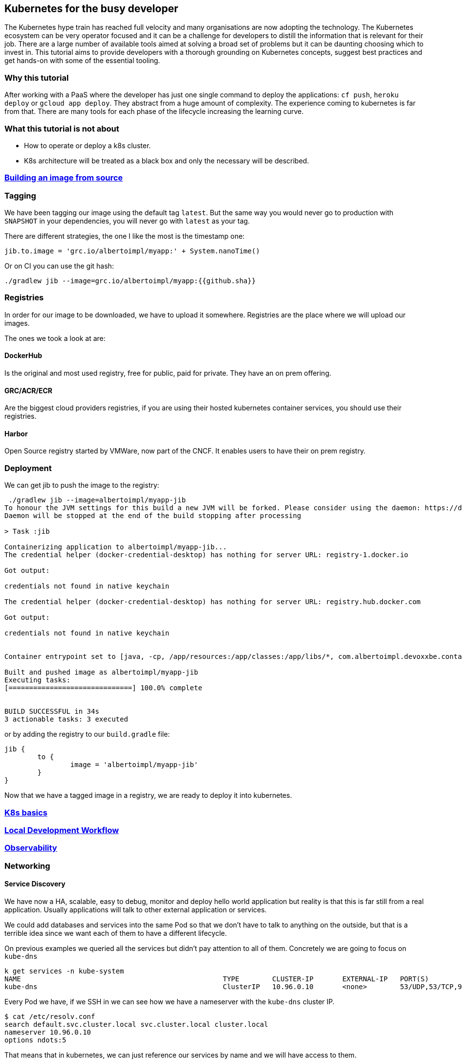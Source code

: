 == Kubernetes for the busy developer

The Kubernetes hype train has reached full velocity and many organisations are now adopting the technology.
The Kubernetes ecosystem can be very operator focused and it can be a challenge for developers to distill the information that is relevant for their job.
There are a large number of available tools aimed at solving a broad set of problems but it can be daunting choosing which to invest in.
This tutorial aims to provide developers with a thorough grounding on Kubernetes concepts, suggest best practices and get hands-on with some of the essential tooling.

=== Why this tutorial

After working with a PaaS where the developer has just one single command to deploy the applications: `cf push`, `heroku deploy` or `gcloud app deploy`.
They abstract from a huge amount of complexity.
The experience coming to kubernetes is far from that.
There are many tools for each phase of the lifecycle increasing the learning curve.

=== What this tutorial is not about

* How to operate or deploy a k8s cluster.
* K8s architecture will be treated as a black box and only the necessary will be described.

=== <<containerizing-java/README.adoc#,Building an image from source>>

=== Tagging

We have been tagging our image using the default tag `latest`.
But the same way you would never go to production with `SNAPSHOT` in your dependencies, you will never go with `latest` as your tag.

There are different strategies, the one I like the most is the timestamp one:

```
jib.to.image = 'grc.io/albertoimpl/myapp:' + System.nanoTime()
```

Or on CI you can use the git hash:

```
./gradlew jib --image=grc.io/albertoimpl/myapp:{{github.sha}}
```

=== Registries

In order for our image to be downloaded, we have to upload it somewhere.
Registries are the place where we will upload our images.

The ones we took a look at are:

==== DockerHub

Is the original and most used registry, free for public, paid for private.
They have an on prem offering.

==== GRC/ACR/ECR

Are the biggest cloud providers registries, if you are using their hosted kubernetes container services, you should use their registries.

==== Harbor

Open Source registry started by VMWare, now part of the CNCF. It enables users to have their on prem registry.

=== Deployment

We can get jib to push the image to the registry:

```
 ./gradlew jib --image=albertoimpl/myapp-jib
To honour the JVM settings for this build a new JVM will be forked. Please consider using the daemon: https://docs.gradle.org/5.6.2/userguide/gradle_daemon.html.
Daemon will be stopped at the end of the build stopping after processing

> Task :jib

Containerizing application to albertoimpl/myapp-jib...
The credential helper (docker-credential-desktop) has nothing for server URL: registry-1.docker.io

Got output:

credentials not found in native keychain

The credential helper (docker-credential-desktop) has nothing for server URL: registry.hub.docker.com

Got output:

credentials not found in native keychain


Container entrypoint set to [java, -cp, /app/resources:/app/classes:/app/libs/*, com.albertoimpl.devoxxbe.containers.ContainersApplication]

Built and pushed image as albertoimpl/myapp-jib
Executing tasks:
[==============================] 100.0% complete


BUILD SUCCESSFUL in 34s
3 actionable tasks: 3 executed
```

or by adding the registry to our `build.gradle` file:

```
jib {
	to {
		image = 'albertoimpl/myapp-jib'
	}
}
```

Now that we have a tagged image in a registry, we are ready to deploy it into kubernetes.

=== <<k8s-basics/README.adoc#,K8s basics>>

=== <<local-development-workflow/README.adoc#,Local Development Workflow>>

=== <<observability/README.adoc#,Observability>>

=== Networking

==== Service Discovery

We have now a HA, scalable, easy to debug, monitor and deploy hello world application but reality is that this is far still from a real application.
Usually applications will talk to other external application or services.

We could add databases and services into the same Pod so that we don't have to talk to anything on the outside, but that is a terrible idea since we want each of them to have a different lifecycle.

On previous examples we queried all the services but didn't pay attention to all of them.
Concretely we are going to focus on `kube-dns`

```
k get services -n kube-system
NAME                                                 TYPE        CLUSTER-IP       EXTERNAL-IP   PORT(S)                  AGE
kube-dns                                             ClusterIP   10.96.0.10       <none>        53/UDP,53/TCP,9153/TCP   166m
```

Every Pod we have, if we SSH in we can see how we have a nameserver with the `kube-dns` cluster IP.

```
$ cat /etc/resolv.conf
search default.svc.cluster.local svc.cluster.local cluster.local
nameserver 10.96.0.10
options ndots:5
```

That means that in kubernetes, we can just reference our services by name and we will have access to them.

Let's see that in action by creating two apps, one that will provide customer names and one consumer that will welcome them.

```
	@RequestMapping("/customers")
	public List<String> home() {
		return Arrays.asList("Laura", "Bella", "Olga");
	}
```

The deployment will be the same as before but the service is important now:

```
apiVersion: v1
kind: Service
metadata:
  name: service-myapp-provider
  labels:
    app: myapp-provider
spec:
  selector:
    app: myapp-provider
  ports:
    - protocol: TCP
      port: 8080
      targetPort: 8080
  type: NodePort
```

Since the service name we are choosing `service-myapp-provider` is what will be used by our consumer application.

```
curl localhost:8081/customers
["Laura","Bella","Olga"]
```

```
	@Value("${provider.url}")
	private String providerUrl;

	@RequestMapping("/hello")
	public String home() {
		List<String> customers = new RestTemplate().getForObject(providerUrl, List.class);
		String message = customers.stream().collect(Collectors.joining(","));
		return "Welcome: " + message;
	}
```

Having the `provider.url` as:

```
provider.url=http://service-myapp-provider:8080/customers
```

We can see how just specifying the service name `service-myapp-provider` we can access to the provider service:

```
curl localhost:8080/hello
Welcome: Laura,Bella,Olga
```

If the service was in a different namespace we could just reference it by using its Fully Qualified Domain Name: `other-service.other-namespace.svc.cluster.local`

==== Ingress

So far, we have been locally port-forwarding everything or accessing to our services through the IP assigned to us from it's `NodePort`

```
 k get svc
NAME                     TYPE        CLUSTER-IP     EXTERNAL-IP   PORT(S)          AGE
kubernetes               ClusterIP   10.96.0.1      <none>        443/TCP          3d1h
service-myapp-provider   NodePort    10.107.90.53   <none>        8080:31230/TCP   2d21h
```

However, this is not a good approach in order to be consumed from the outside world.
In order to make this nicer for the external world we are going to create an Ingress.
Ingress exposes routes from outside the cluster to services within the cluster.

Let's make our provider app available to the world:

```ingress.yaml
apiVersion: networking.k8s.io/v1beta1
kind: Ingress
metadata:
  name: provider-ingress
  annotations:
    ingress.kubernetes.io/rewrite-target: /
spec:
  rules:
    - host: provider.test.app.com
    - http:
        paths:
          - path: /
            backend:
              serviceName: service-myapp-provider
              servicePort: 8080
```

Ingress supports path and host based routing with a standard entry-point to multiple services.

```
k apply -f networking/ingress.yaml
ingress.networking.k8s.io/provider-ingress created
```

```
k get svc,ingress
NAME                             TYPE        CLUSTER-IP     EXTERNAL-IP   PORT(S)          AGE
service/kubernetes               ClusterIP   10.96.0.1      <none>        443/TCP          3d1h
service/service-myapp-provider   NodePort    10.107.90.53   <none>        8080:31230/TCP   2d21h

NAME                                  HOSTS                 ADDRESS          PORTS   AGE
ingress.extensions/provider-ingress   provider.test.app.com 107.178.254.228  80      75s
```

```
curl 107.178.254.228/customers
["Laura","Bella","Olga"]
```

Now we have a much better way to process the ingress traffic to our cluster.
Note that to test it we need a real development cluster since KIND does not enable support for this at the moment.

=== Persistent Volumes

Some application and services will require persistent data.
Pod are ephemeral, they will likely die and the data will be removed.
For that, K8s has an amazing feature called persistent volume, which is kind of a folder that won't get lost on a restart.

Typically applications should not need to persist anything on disk not to violate 12 factor app principles.
We are going to use mongo as an example where all the data is kept in the directory `/data/db`

```
volumeMounts:
    - name: mongo-persistent-volume
    - mountPath: /data/db
```

We are going to specify where do we want the data to be and to create the directory if it does not exist:

```
  volumes:
  - name: mongo-persistent-volume
    hostPath:
        path: /mount/mongodbdata
        type: DirectoryOrCreate
```

On this example we used `hostPath` which mounts a file or a directory from the host node’s filesystem into your Pod.

```
apiVersion: v1
kind: Pod
metadata:
  name: test-pd
spec:
  containers:
  - image: k8s.gcr.io/test-webserver
    name: test-container
    volumeMounts:
    - mountPath: /test-pd
      name: test-volume
  volumes:
  - name: test-volume
    # This GCE PD must already exist.
    gcePersistentDisk:
      pdName: my-data-disk
      fsType: ext4
```

Sadly, depending on the provider we are using the volume type will vary, and for that reason, Kubernetes added a new abstraction called Persistent Volume Claim.
So, instead of manually creating the volume with our IaaS specific configuration, we should be using Persistent Volume Claims that way we will decouple the creation and administration of those resources.

However, there is another way to create them and it is by having Dynamic Volumes.
We can have a default one so that we don't have to have to create them beforehand.
Careful since you can start requesting a lot of disk if you are not cleaning them and it will increase your IaaS cost.

=== Externalised Configuration

On the previous examples we were just hardcoding our properties in an application.properties file.
A real world application contain different type of configuration: hard, that will never change and are required to be bundled with our app and soft, that may change or that can be changed on runtime, such as A/B tests.
We will see how to pass configuration and secrets to our application.

==== Config Maps

Config Maps are volumes we mount into our containers.

We can create them using the CLI from literals:

```
k create configmap name --from-literal key=value
```

from config files:

```
k create configmap name --from-file=myconfig.properties
```

or as usual with YAML:

```
apiVersion: v1
kind: ConfigMap
metadata:
  name: database-configuration
  namespace: default
data:
  MYSQL_DATABASE: "customers"
  MYSQL_HOSTNAME: "database.service"
  MYSQL_PASSWORD: "secretpassword"
  MYSQL_PORT: "3701"
  MYSQL_USER: "customers"
```

If we apply our new configuration:

```
k apply -f configurations/database-configmap.yaml
configmap/database-configuration created
```

We can add our configuration to our application environment:

```
diff --git a/apps/app-networking-provider/k8s/deployment.yaml b/apps/app-networking-provider/k8s/deployment.yaml
index 0120c84..9c88a4c 100644
--- a/apps/app-networking-provider/k8s/deployment.yaml
+++ b/apps/app-networking-provider/k8s/deployment.yaml
@@ -17,6 +17,9 @@ spec:
       containers:
         - image: albertoimpl/myapp-jib:latest
           name: myapp-provider
+          envFrom:
+            - configMapRef:
+                name: database-configuration
           livenessProbe:
             httpGet:
               path: "/actuator/info"
```

Although, because the current image we are using we can't ssh inside.
In Kubernetes 2.16 a new kind of container was introduced called ephemeral container, so we can do run `kubectl debug` into our container.
At the moment we don't have a way to do so locally and just for debugging purposes we are going to change the image of our app so that we can ssh in:

```
k exec myapp-provider-fcbf996dc-mtrvb -it sh
# echo $MYSQL_DATABASE
customers
# echo $MYSQL_PASSWORD
secretpassword
```

There is another way to pass the configuration through.
We can mount it as a volume so it is a file on the disk.
For that, we are going to create a new Config Map with an application.properties

```
apiVersion: v1
kind: ConfigMap
metadata:
  name: volume-configuration
  namespace: default
data:
  application.properties: "greeter.message=Hello!!"
```

For that we have to specify where do we want to mount it: `mountPath: /config`

```
19a20,22
+           volumeMounts:
+             - name: volume-configuration
+               mountPath: /config
39a43,49
+       volumes:
+         - name: volume-configuration
+           configMap:
+             name: volume-configuration
+             items:
+             - key: application.properties
+               path: application.properties
```

After updating our application to read that value:

```
	@Value("${greeter.message}")
	private String value;

	@RequestMapping("/message")
	public String message() {
		return value;
	}
```

We can curl and read from it:

```
curl localhost:8080/message
Hello!!
```

If we ssh inside the container we can see the new file there:

```
k exec myapp-provider-67876959-7srbm -it sh
# cat config/application.properties
greeter.message=Hello!!
```

We can see the values in the environment or sitting in the disk and that can be problematic for some organizations.
